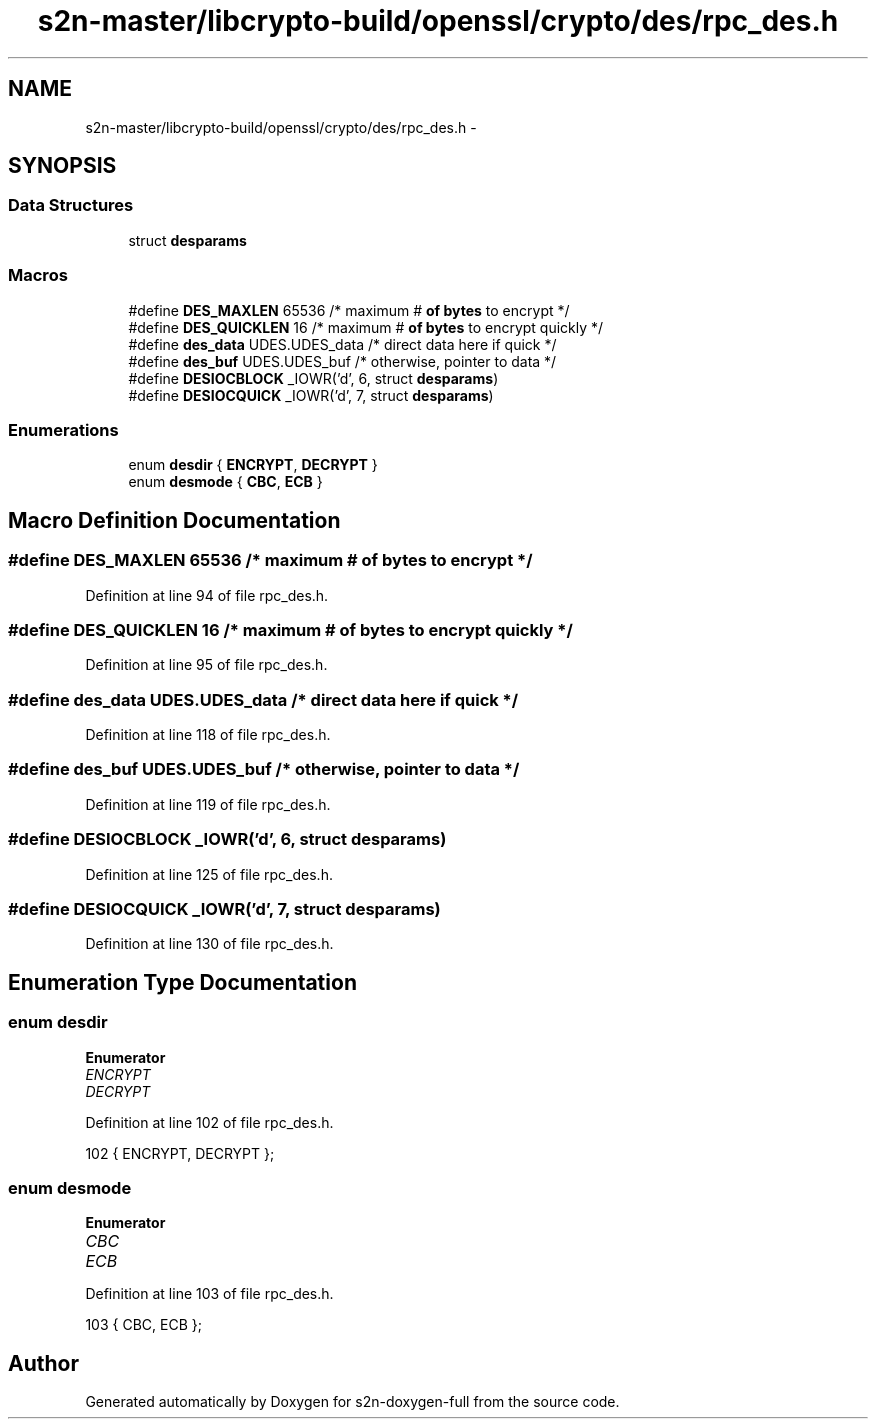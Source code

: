 .TH "s2n-master/libcrypto-build/openssl/crypto/des/rpc_des.h" 3 "Fri Aug 19 2016" "s2n-doxygen-full" \" -*- nroff -*-
.ad l
.nh
.SH NAME
s2n-master/libcrypto-build/openssl/crypto/des/rpc_des.h \- 
.SH SYNOPSIS
.br
.PP
.SS "Data Structures"

.in +1c
.ti -1c
.RI "struct \fBdesparams\fP"
.br
.in -1c
.SS "Macros"

.in +1c
.ti -1c
.RI "#define \fBDES_MAXLEN\fP   65536   /* maximum # \fBof\fP \fBbytes\fP to encrypt */"
.br
.ti -1c
.RI "#define \fBDES_QUICKLEN\fP   16      /* maximum # \fBof\fP \fBbytes\fP to encrypt quickly */"
.br
.ti -1c
.RI "#define \fBdes_data\fP   UDES\&.UDES_data /* direct data here if quick */"
.br
.ti -1c
.RI "#define \fBdes_buf\fP   UDES\&.UDES_buf  /* otherwise, pointer to data */"
.br
.ti -1c
.RI "#define \fBDESIOCBLOCK\fP   _IOWR('d', 6, struct \fBdesparams\fP)"
.br
.ti -1c
.RI "#define \fBDESIOCQUICK\fP   _IOWR('d', 7, struct \fBdesparams\fP)"
.br
.in -1c
.SS "Enumerations"

.in +1c
.ti -1c
.RI "enum \fBdesdir\fP { \fBENCRYPT\fP, \fBDECRYPT\fP }"
.br
.ti -1c
.RI "enum \fBdesmode\fP { \fBCBC\fP, \fBECB\fP }"
.br
.in -1c
.SH "Macro Definition Documentation"
.PP 
.SS "#define DES_MAXLEN   65536   /* maximum # \fBof\fP \fBbytes\fP to encrypt */"

.PP
Definition at line 94 of file rpc_des\&.h\&.
.SS "#define DES_QUICKLEN   16      /* maximum # \fBof\fP \fBbytes\fP to encrypt quickly */"

.PP
Definition at line 95 of file rpc_des\&.h\&.
.SS "#define des_data   UDES\&.UDES_data /* direct data here if quick */"

.PP
Definition at line 118 of file rpc_des\&.h\&.
.SS "#define des_buf   UDES\&.UDES_buf  /* otherwise, pointer to data */"

.PP
Definition at line 119 of file rpc_des\&.h\&.
.SS "#define DESIOCBLOCK   _IOWR('d', 6, struct \fBdesparams\fP)"

.PP
Definition at line 125 of file rpc_des\&.h\&.
.SS "#define DESIOCQUICK   _IOWR('d', 7, struct \fBdesparams\fP)"

.PP
Definition at line 130 of file rpc_des\&.h\&.
.SH "Enumeration Type Documentation"
.PP 
.SS "enum \fBdesdir\fP"

.PP
\fBEnumerator\fP
.in +1c
.TP
\fB\fIENCRYPT \fP\fP
.TP
\fB\fIDECRYPT \fP\fP
.PP
Definition at line 102 of file rpc_des\&.h\&.
.PP
.nf
102 { ENCRYPT, DECRYPT };
.fi
.SS "enum \fBdesmode\fP"

.PP
\fBEnumerator\fP
.in +1c
.TP
\fB\fICBC \fP\fP
.TP
\fB\fIECB \fP\fP
.PP
Definition at line 103 of file rpc_des\&.h\&.
.PP
.nf
103 { CBC, ECB };
.fi
.SH "Author"
.PP 
Generated automatically by Doxygen for s2n-doxygen-full from the source code\&.
